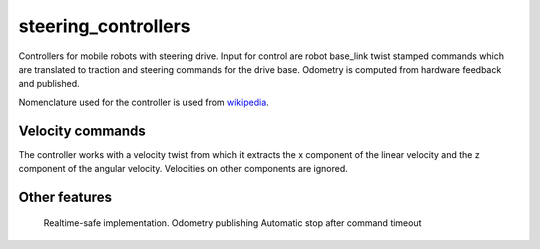 .. _steering_controllers_userdoc:

steering_controllers
=====================

Controllers for mobile robots with steering drive.
Input for control are robot base_link twist stamped commands which are translated to traction and steering commands for the drive base. Odometry is computed from hardware feedback and published.

Nomenclature used for the controller is used from `wikipedia <https://en.wikipedia.org/wiki/Wheelbase>`_.

Velocity commands
-----------------

The controller works with a velocity twist from which it extracts
the x component of the linear velocity and the z component of the angular velocity.
Velocities on other components are ignored.


Other features
--------------

    Realtime-safe implementation.
    Odometry publishing
    Automatic stop after command timeout
